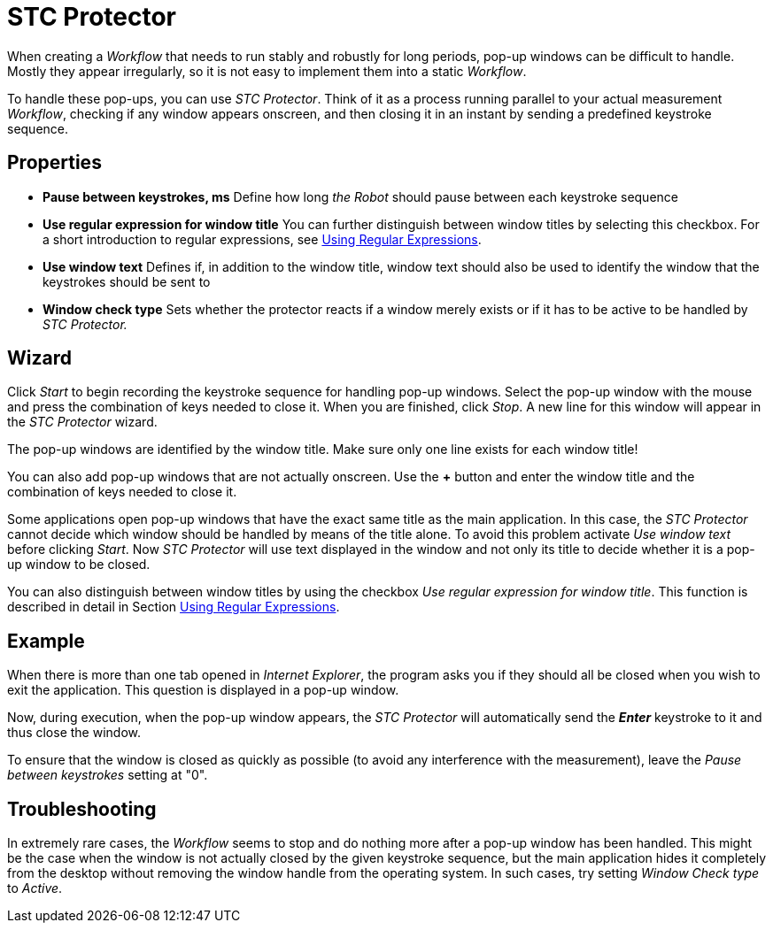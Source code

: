

= STC Protector

When creating a _Workflow_ that needs to run stably and robustly for
long periods, pop-up windows can be difficult to handle. Mostly they
appear irregularly, so it is not easy to implement them into a static
_Workflow_.

To handle these pop-ups, you can use _STC Protector_. Think of it as a
process running parallel to your actual measurement _Workflow_, checking
if any window appears onscreen, and then closing it in an instant by
sending a predefined keystroke sequence.

== Properties

* *Pause between keystrokes, ms* Define how long _the Robot_ should
pause between each keystroke sequence
* *Use regular expression for window title* You can further distinguish
between window titles by selecting this checkbox. For a short
introduction to regular expressions, see xref:advanced-concepts-using-regular-expressions.adoc[Using Regular Expressions].
* *Use window text* Defines if, in addition to the window title, window
text should also be used to identify the window that the keystrokes
should be sent to
* *Window check type* Sets whether the protector reacts if a window
merely exists or if it has to be active to be handled by _STC
Protector._

== Wizard

Click _Start_ to begin recording the keystroke sequence for handling
pop-up windows. Select the pop-up window with the mouse and press the
combination of keys needed to close it. When you are finished, click
_Stop_. A new line for this window will appear in the _STC Protector_
wizard.

The pop-up windows are identified by the window title. Make sure only
one line exists for each window title!

You can also add pop-up windows that are not actually onscreen. Use the
*+* button and enter the window title and the combination of keys needed
to close it.

Some applications open pop-up windows that have the exact same title as
the main application. In this case, the _STC Protector_ cannot decide
which window should be handled by means of the title alone. To avoid
this problem activate _Use window text_ before clicking _Start_. Now
_STC Protector_ will use text displayed in the window and not only its
title to decide whether it is a pop-up window to be closed.

You can also distinguish between window titles by using the checkbox
_Use regular expression for window title_. This function is described in
detail in Section xref:advanced-concepts-using-regular-expressions.adoc[Using Regular Expressions].

== Example

When there is more than one tab opened in _Internet Explorer_, the
program asks you if they should all be closed when you wish to exit the
application. This question is displayed in a pop-up window.
//image:media\image1.png[image,width=604,height=338]
////
When recorded with the _STC Protector_ using window text in addition to
the window title you will get this:

image:media\image2.png[Ein Bild, das Text enthält. Automatischgenerierte Beschreibung,width=378,height=302]
////
Now, during execution, when the pop-up window appears, the _STC Protector_ will automatically send the *_Enter_* keystroke to it and
thus close the window.

To ensure that the window is closed as quickly as possible (to avoid any
interference with the measurement), leave the _Pause between keystrokes_
setting at "0".

== Troubleshooting

In extremely rare cases, the _Workflow_ seems to stop and do nothing
more after a pop-up window has been handled. This might be the case when
the window is not actually closed by the given keystroke sequence, but
the main application hides it completely from the desktop without
removing the window handle from the operating system. In such cases, try
setting _Window Check type_ to _Active_.
